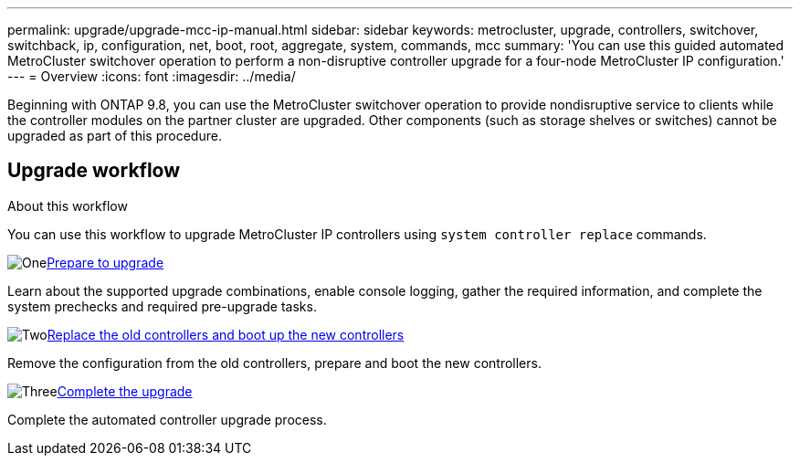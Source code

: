 ---
permalink: upgrade/upgrade-mcc-ip-manual.html
sidebar: sidebar
keywords: metrocluster, upgrade, controllers, switchover, switchback, ip, configuration, net, boot, root, aggregate, system, commands, mcc
summary: 'You can use this guided automated MetroCluster switchover operation to perform a non-disruptive controller upgrade for a four-node MetroCluster IP configuration.'
---
= Overview
:icons: font
:imagesdir: ../media/

[.lead]
Beginning with ONTAP 9.8, you can use the MetroCluster switchover operation to provide nondisruptive service to clients while the controller modules on the partner cluster are upgraded. Other components (such as storage shelves or switches) cannot be upgraded as part of this procedure.

== Upgrade workflow

.About this workflow

You can use this workflow to upgrade MetroCluster IP controllers using `system controller replace` commands.

.image:https://raw.githubusercontent.com/NetAppDocs/common/main/media/number-1.png[One]link:upgrade-mcc-ip-manual.html[Prepare to upgrade]
[role="quick-margin-para"]
Learn about the supported upgrade combinations, enable console logging, gather the required information, and complete the system prechecks and required pre-upgrade tasks.  

.image:https://raw.githubusercontent.com/NetAppDocs/common/main/media/number-2.png[Two]link:upgrade-mcc-ip-system-controller-replace-before-you-begin.html[Replace the old controllers and boot up the new controllers]
[role="quick-margin-para"]
Remove the configuration from the old controllers, prepare and boot the new controllers. 

.image:https://raw.githubusercontent.com/NetAppDocs/common/main/media/number-3.png[Three]link:upgrade-mcc-ip-system-controller-replace-complete-upgrade.htmll[Complete the upgrade]
[role="quick-margin-para"]
Complete the automated controller upgrade process. 


